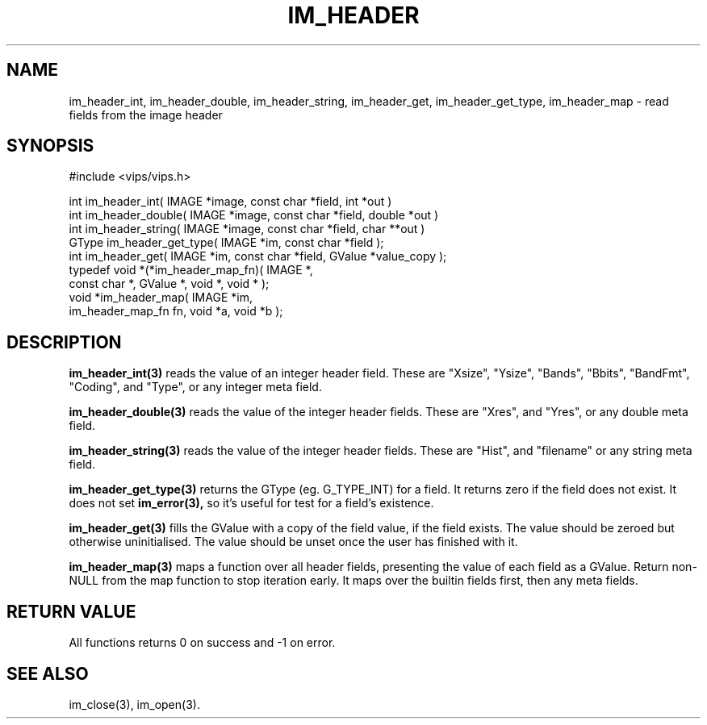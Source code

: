 .TH IM_HEADER 3 "7 May 2002"
.SH NAME
im_header_int, im_header_double, im_header_string, im_header_get,
im_header_get_type, im_header_map \- read fields from the image header
.SH SYNOPSIS
#include <vips/vips.h>

int im_header_int( IMAGE *image, const char *field, int *out )
.br
int im_header_double( IMAGE *image, const char *field, double *out )
.br
int im_header_string( IMAGE *image, const char *field, char **out )
.br
GType im_header_get_type( IMAGE *im, const char *field );
.br
int im_header_get( IMAGE *im, const char *field, GValue *value_copy );
.br
typedef void *(*im_header_map_fn)( IMAGE *,
  const char *, GValue *, void *, void * );
.br
void *im_header_map( IMAGE *im, 
  im_header_map_fn fn, void *a, void *b );

.SH DESCRIPTION
.B im_header_int(3)
reads the value of an integer header field. These are
"Xsize", "Ysize", "Bands", "Bbits", "BandFmt", "Coding", and "Type", or any
integer meta field.

.B im_header_double(3)
reads the value of the integer header fields. These are
"Xres", and "Yres", or any double meta field.

.B im_header_string(3)
reads the value of the integer header fields. These are
"Hist", and "filename" or any string meta field. 

.B im_header_get_type(3)
returns the GType (eg. G_TYPE_INT) for a field. It returns zero if the field
does not exist. It does not set 
.B im_error(3),
so it's useful for test for a field's existence.

.B im_header_get(3)
fills the GValue with a copy of the field value, if the field exists. The
value should be zeroed but otherwise uninitialised. The value should be unset
once the user has finished with it.

.B im_header_map(3)
maps a function over all header fields, presenting the value of each field as
a GValue. Return non-NULL from the map function to stop iteration early. It
maps over the builtin fields first, then any meta fields.

.SH RETURN VALUE
All functions returns 0 on success and -1 on error.
.SH SEE ALSO
im_close(3), im_open(3).
